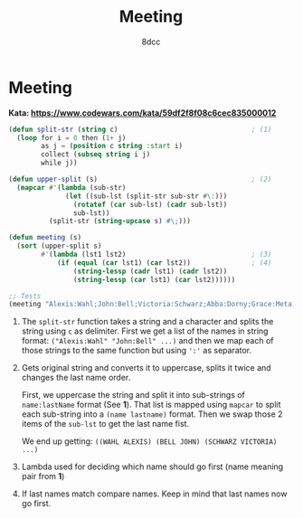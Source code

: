 #+title: Meeting
#+property: header-args:lisp :tangle yes :comments link
#+auto_tangle: t
#+author: 8dcc

* Meeting

*Kata: https://www.codewars.com/kata/59df2f8f08c6cec835000012*

#+begin_src lisp
(defun split-str (string c)                                 ; (1)
  (loop for i = 0 then (1+ j)
        as j = (position c string :start i)
        collect (subseq string i j)
        while j))

(defun upper-split (s)                                      ; (2)
  (mapcar #'(lambda (sub-str)
              (let ((sub-lst (split-str sub-str #\:)))
                (rotatef (car sub-lst) (cadr sub-lst))
                sub-lst))
          (split-str (string-upcase s) #\;)))

(defun meeting (s)
  (sort (upper-split s)
        #'(lambda (lst1 lst2)                               ; (3)
            (if (equal (car lst1) (car lst2))               ; (4)
                (string-lessp (cadr lst1) (cadr lst2))
                (string-lessp (car lst1) (car lst2))))))

;; Tests
(meeting "Alexis:Wahl;John:Bell;Victoria:Schwarz;Abba:Dorny;Grace:Meta;Ann:Arno;Madison:STAN;Alex:Cornwell;Lewis:Kern;Megan:Stan;Alex:Korn")
#+end_src

#+RESULTS:
| ARNO     | ANN      |
| BELL     | JOHN     |
| CORNWELL | ALEX     |
| DORNY    | ABBA     |
| KERN     | LEWIS    |
| KORN     | ALEX     |
| META     | GRACE    |
| SCHWARZ  | VICTORIA |
| STAN     | MADISON  |
| STAN     | MEGAN    |
| WAHL     | ALEXIS   |


1. The =split-str= function takes a string and a character and splits the string
   using =c= as delimiter. First we get a list of the names in string format:
   =("Alexis:Wahl" "John:Bell" ...)= and then we map each of those strings to the
   same function but using =':'= as separator.

2. Gets original string and converts it to uppercase, splits it twice and
   changes the last name order.

   First, we uppercase the string and split it into sub-strings of =name:lastName=
   format (See *1*). That list is mapped using =mapcar= to split each sub-string
   into a =(name lastname)= format. Then we swap those 2 items of the =sub-lst= to
   get the last name fist.

   We end up getting: =((WAHL ALEXIS) (BELL JOHN) (SCHWARZ VICTORIA) ...)=

3. Lambda used for deciding which name should go first (name meaning pair from
   *1*)

4. If last names match compare names. Keep in mind that last names now go first.
